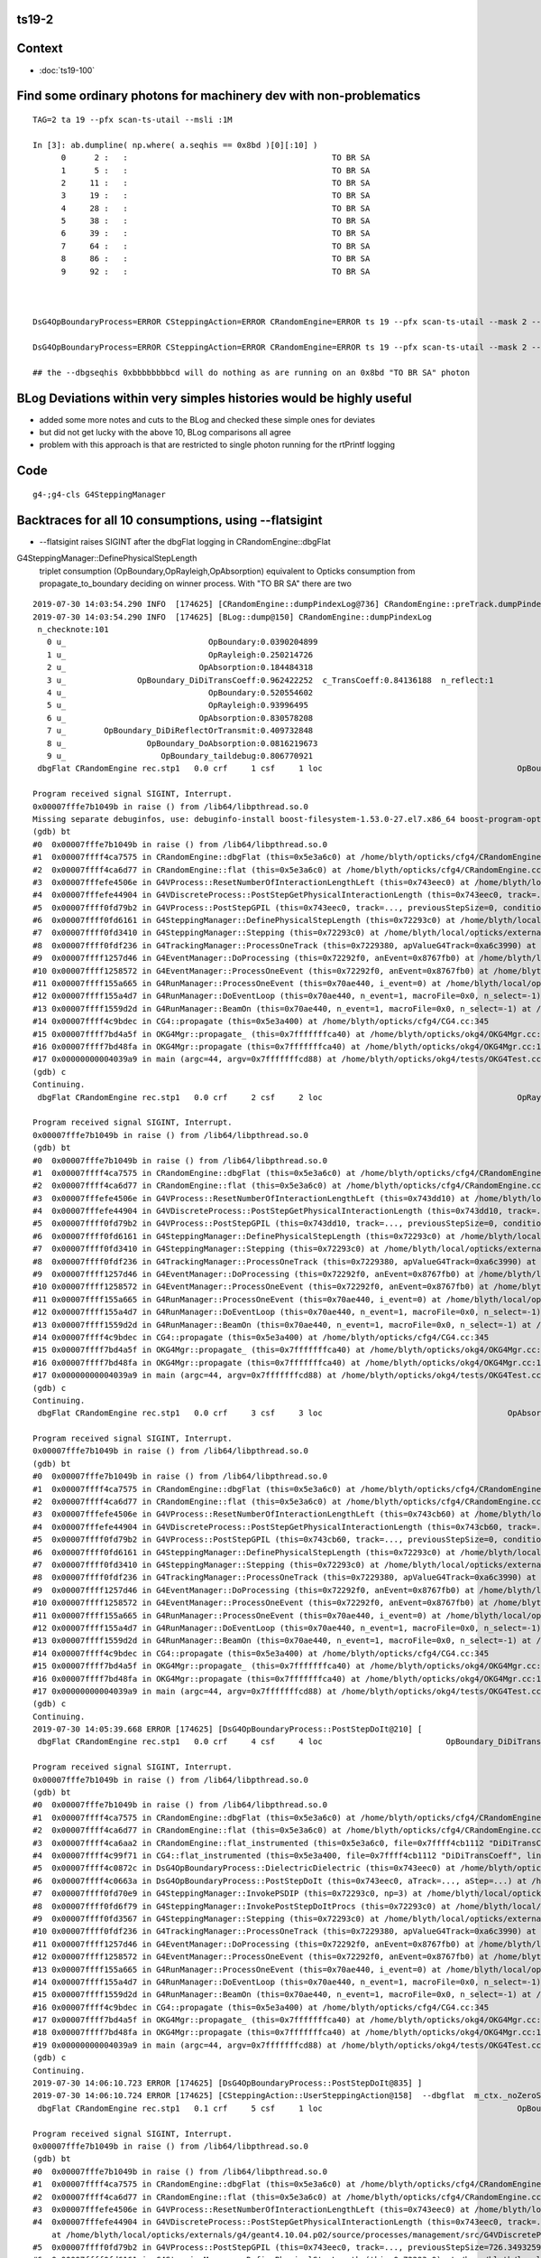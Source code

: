 ts19-2
---------


Context
----------

* :doc:`ts19-100`


Find some ordinary photons for machinery dev with non-problematics
--------------------------------------------------------------------

::

    TAG=2 ta 19 --pfx scan-ts-utail --msli :1M 

    In [3]: ab.dumpline( np.where( a.seqhis == 0x8bd )[0][:10] )
          0      2 :   :                                           TO BR SA                                           TO BR SA 
          1      5 :   :                                           TO BR SA                                           TO BR SA 
          2     11 :   :                                           TO BR SA                                           TO BR SA 
          3     19 :   :                                           TO BR SA                                           TO BR SA 
          4     28 :   :                                           TO BR SA                                           TO BR SA 
          5     38 :   :                                           TO BR SA                                           TO BR SA 
          6     39 :   :                                           TO BR SA                                           TO BR SA 
          7     64 :   :                                           TO BR SA                                           TO BR SA 
          8     86 :   :                                           TO BR SA                                           TO BR SA 
          9     92 :   :                                           TO BR SA                                           TO BR SA 



    DsG4OpBoundaryProcess=ERROR CSteppingAction=ERROR CRandomEngine=ERROR ts 19 --pfx scan-ts-utail --mask 2 --pindex 0 --dbgseqhis 0xbbbbbbbbcd --pindexlog --recpoi --utaildebug --xanalytic --dbgflat

    DsG4OpBoundaryProcess=ERROR CSteppingAction=ERROR CRandomEngine=ERROR ts 19 --pfx scan-ts-utail --mask 2 --pindex 0 --dbgseqhis 0xbbbbbbbbcd --pindexlog --recpoi --utaildebug --xanalytic --dbgflat --flatsigint -D

    ## the --dbgseqhis 0xbbbbbbbbcd will do nothing as are running on an 0x8bd "TO BR SA" photon



BLog Deviations within very simples histories would be highly useful 
------------------------------------------------------------------------

* added some more notes and cuts to the BLog and checked these simple ones for deviates
* but did not get lucky with the above 10, BLog comparisons all agree 
* problem with this approach is that are restricted to single photon running for the rtPrintf logging 


Code
------

::

   g4-;g4-cls G4SteppingManager



Backtraces for all 10 consumptions, using --flatsigint 
----------------------------------------------------------------------------------------------------------------------

* --flatsigint raises SIGINT after the dbgFlat logging in CRandomEngine::dbgFlat



G4SteppingManager::DefinePhysicalStepLength
      triplet consumption (OpBoundary,OpRayleigh,OpAbsorption) equivalent to Opticks consumption from propagate_to_boundary 
      deciding on winner process.  With "TO BR SA" there are two  




::

    2019-07-30 14:03:54.290 INFO  [174625] [CRandomEngine::dumpPindexLog@736] CRandomEngine::preTrack.dumpPindexLog
    2019-07-30 14:03:54.290 INFO  [174625] [BLog::dump@150] CRandomEngine::dumpPindexLog
     n_checknote:101 
       0 u_                              OpBoundary:0.0390204899 
       1 u_                              OpRayleigh:0.250214726 
       2 u_                            OpAbsorption:0.184484318 
       3 u_               OpBoundary_DiDiTransCoeff:0.962422252  c_TransCoeff:0.84136188  n_reflect:1 
       4 u_                              OpBoundary:0.520554602 
       5 u_                              OpRayleigh:0.93996495 
       6 u_                            OpAbsorption:0.830578208 
       7 u_        OpBoundary_DiDiReflectOrTransmit:0.409732848 
       8 u_                 OpBoundary_DoAbsorption:0.0816219673 
       9 u_                    OpBoundary_taildebug:0.806770921 
     dbgFlat CRandomEngine rec.stp1   0.0 crf     1 csf     1 loc                                         OpBoundary cur:    0 idx:    0  0.0390205            Undefined CPro      OpBoundary LenLeft         -1 LenTrav          0 AtRest/AlongStep/PostStep NNY alignlevel 0
    
    Program received signal SIGINT, Interrupt.
    0x00007fffe7b1049b in raise () from /lib64/libpthread.so.0
    Missing separate debuginfos, use: debuginfo-install boost-filesystem-1.53.0-27.el7.x86_64 boost-program-options-1.53.0-27.el7.x86_64 boost-regex-1.53.0-27.el7.x86_64 boost-system-1.53.0-27.el7.x86_64 expat-2.1.0-10.el7_3.x86_64 glfw-3.2.1-2.el7.x86_64 glibc-2.17-260.el7_6.3.x86_64 keyutils-libs-1.5.8-3.el7.x86_64 krb5-libs-1.15.1-37.el7_6.x86_64 libX11-1.6.5-2.el7.x86_64 libX11-devel-1.6.5-2.el7.x86_64 libXau-1.0.8-2.1.el7.x86_64 libXcursor-1.1.15-1.el7.x86_64 libXext-1.3.3-3.el7.x86_64 libXfixes-5.0.3-1.el7.x86_64 libXinerama-1.1.3-2.1.el7.x86_64 libXrandr-1.5.1-2.el7.x86_64 libXrender-0.9.10-1.el7.x86_64 libXxf86vm-1.1.4-1.el7.x86_64 libcom_err-1.42.9-13.el7.x86_64 libdrm-2.4.91-3.el7.x86_64 libgcc-4.8.5-36.el7_6.1.x86_64 libglvnd-1.0.1-0.8.git5baa1e5.el7.x86_64 libglvnd-glx-1.0.1-0.8.git5baa1e5.el7.x86_64 libicu-50.1.2-17.el7.x86_64 libselinux-2.5-14.1.el7.x86_64 libstdc++-4.8.5-36.el7_6.1.x86_64 libxcb-1.13-1.el7.x86_64 openssl-libs-1.0.2k-16.el7_6.1.x86_64 pcre-8.32-17.el7.x86_64 xerces-c-3.1.1-9.el7.x86_64 zlib-1.2.7-18.el7.x86_64
    (gdb) bt
    #0  0x00007fffe7b1049b in raise () from /lib64/libpthread.so.0
    #1  0x00007ffff4ca7575 in CRandomEngine::dbgFlat (this=0x5e3a6c0) at /home/blyth/opticks/cfg4/CRandomEngine.cc:569
    #2  0x00007ffff4ca6d77 in CRandomEngine::flat (this=0x5e3a6c0) at /home/blyth/opticks/cfg4/CRandomEngine.cc:435
    #3  0x00007fffefe4506e in G4VProcess::ResetNumberOfInteractionLengthLeft (this=0x743eec0) at /home/blyth/local/opticks/externals/g4/geant4.10.04.p02/source/processes/management/src/G4VProcess.cc:98
    #4  0x00007fffefe44904 in G4VDiscreteProcess::PostStepGetPhysicalInteractionLength (this=0x743eec0, track=..., previousStepSize=0, condition=0x7229548) at /home/blyth/local/opticks/externals/g4/geant4.10.04.p02/source/processes/management/src/G4VDiscreteProcess.cc:79
    #5  0x00007ffff0fd79b2 in G4VProcess::PostStepGPIL (this=0x743eec0, track=..., previousStepSize=0, condition=0x7229548) at /home/blyth/local/opticks/externals/g4/geant4.10.04.p02/source/processes/management/include/G4VProcess.hh:506
    #6  0x00007ffff0fd6161 in G4SteppingManager::DefinePhysicalStepLength (this=0x72293c0) at /home/blyth/local/opticks/externals/g4/geant4.10.04.p02/source/tracking/src/G4SteppingManager2.cc:175
    #7  0x00007ffff0fd3410 in G4SteppingManager::Stepping (this=0x72293c0) at /home/blyth/local/opticks/externals/g4/geant4.10.04.p02/source/tracking/src/G4SteppingManager.cc:180
    #8  0x00007ffff0fdf236 in G4TrackingManager::ProcessOneTrack (this=0x7229380, apValueG4Track=0xa6c3990) at /home/blyth/local/opticks/externals/g4/geant4.10.04.p02/source/tracking/src/G4TrackingManager.cc:126
    #9  0x00007ffff1257d46 in G4EventManager::DoProcessing (this=0x72292f0, anEvent=0x8767fb0) at /home/blyth/local/opticks/externals/g4/geant4.10.04.p02/source/event/src/G4EventManager.cc:185
    #10 0x00007ffff1258572 in G4EventManager::ProcessOneEvent (this=0x72292f0, anEvent=0x8767fb0) at /home/blyth/local/opticks/externals/g4/geant4.10.04.p02/source/event/src/G4EventManager.cc:338
    #11 0x00007ffff155a665 in G4RunManager::ProcessOneEvent (this=0x70ae440, i_event=0) at /home/blyth/local/opticks/externals/g4/geant4.10.04.p02/source/run/src/G4RunManager.cc:399
    #12 0x00007ffff155a4d7 in G4RunManager::DoEventLoop (this=0x70ae440, n_event=1, macroFile=0x0, n_select=-1) at /home/blyth/local/opticks/externals/g4/geant4.10.04.p02/source/run/src/G4RunManager.cc:367
    #13 0x00007ffff1559d2d in G4RunManager::BeamOn (this=0x70ae440, n_event=1, macroFile=0x0, n_select=-1) at /home/blyth/local/opticks/externals/g4/geant4.10.04.p02/source/run/src/G4RunManager.cc:273
    #14 0x00007ffff4c9bdec in CG4::propagate (this=0x5e3a400) at /home/blyth/opticks/cfg4/CG4.cc:345
    #15 0x00007ffff7bd4a5f in OKG4Mgr::propagate_ (this=0x7fffffffca40) at /home/blyth/opticks/okg4/OKG4Mgr.cc:201
    #16 0x00007ffff7bd48fa in OKG4Mgr::propagate (this=0x7fffffffca40) at /home/blyth/opticks/okg4/OKG4Mgr.cc:139
    #17 0x00000000004039a9 in main (argc=44, argv=0x7fffffffcd88) at /home/blyth/opticks/okg4/tests/OKG4Test.cc:9
    (gdb) c
    Continuing.
     dbgFlat CRandomEngine rec.stp1   0.0 crf     2 csf     2 loc                                         OpRayleigh cur:    1 idx:    1   0.250215            Undefined CPro      OpRayleigh LenLeft         -1 LenTrav          0 AtRest/AlongStep/PostStep NNY alignlevel 0
    
    Program received signal SIGINT, Interrupt.
    0x00007fffe7b1049b in raise () from /lib64/libpthread.so.0
    (gdb) bt
    #0  0x00007fffe7b1049b in raise () from /lib64/libpthread.so.0
    #1  0x00007ffff4ca7575 in CRandomEngine::dbgFlat (this=0x5e3a6c0) at /home/blyth/opticks/cfg4/CRandomEngine.cc:569
    #2  0x00007ffff4ca6d77 in CRandomEngine::flat (this=0x5e3a6c0) at /home/blyth/opticks/cfg4/CRandomEngine.cc:435
    #3  0x00007fffefe4506e in G4VProcess::ResetNumberOfInteractionLengthLeft (this=0x743dd10) at /home/blyth/local/opticks/externals/g4/geant4.10.04.p02/source/processes/management/src/G4VProcess.cc:98
    #4  0x00007fffefe44904 in G4VDiscreteProcess::PostStepGetPhysicalInteractionLength (this=0x743dd10, track=..., previousStepSize=0, condition=0x7229548) at /home/blyth/local/opticks/externals/g4/geant4.10.04.p02/source/processes/management/src/G4VDiscreteProcess.cc:79
    #5  0x00007ffff0fd79b2 in G4VProcess::PostStepGPIL (this=0x743dd10, track=..., previousStepSize=0, condition=0x7229548) at /home/blyth/local/opticks/externals/g4/geant4.10.04.p02/source/processes/management/include/G4VProcess.hh:506
    #6  0x00007ffff0fd6161 in G4SteppingManager::DefinePhysicalStepLength (this=0x72293c0) at /home/blyth/local/opticks/externals/g4/geant4.10.04.p02/source/tracking/src/G4SteppingManager2.cc:175
    #7  0x00007ffff0fd3410 in G4SteppingManager::Stepping (this=0x72293c0) at /home/blyth/local/opticks/externals/g4/geant4.10.04.p02/source/tracking/src/G4SteppingManager.cc:180
    #8  0x00007ffff0fdf236 in G4TrackingManager::ProcessOneTrack (this=0x7229380, apValueG4Track=0xa6c3990) at /home/blyth/local/opticks/externals/g4/geant4.10.04.p02/source/tracking/src/G4TrackingManager.cc:126
    #9  0x00007ffff1257d46 in G4EventManager::DoProcessing (this=0x72292f0, anEvent=0x8767fb0) at /home/blyth/local/opticks/externals/g4/geant4.10.04.p02/source/event/src/G4EventManager.cc:185
    #10 0x00007ffff1258572 in G4EventManager::ProcessOneEvent (this=0x72292f0, anEvent=0x8767fb0) at /home/blyth/local/opticks/externals/g4/geant4.10.04.p02/source/event/src/G4EventManager.cc:338
    #11 0x00007ffff155a665 in G4RunManager::ProcessOneEvent (this=0x70ae440, i_event=0) at /home/blyth/local/opticks/externals/g4/geant4.10.04.p02/source/run/src/G4RunManager.cc:399
    #12 0x00007ffff155a4d7 in G4RunManager::DoEventLoop (this=0x70ae440, n_event=1, macroFile=0x0, n_select=-1) at /home/blyth/local/opticks/externals/g4/geant4.10.04.p02/source/run/src/G4RunManager.cc:367
    #13 0x00007ffff1559d2d in G4RunManager::BeamOn (this=0x70ae440, n_event=1, macroFile=0x0, n_select=-1) at /home/blyth/local/opticks/externals/g4/geant4.10.04.p02/source/run/src/G4RunManager.cc:273
    #14 0x00007ffff4c9bdec in CG4::propagate (this=0x5e3a400) at /home/blyth/opticks/cfg4/CG4.cc:345
    #15 0x00007ffff7bd4a5f in OKG4Mgr::propagate_ (this=0x7fffffffca40) at /home/blyth/opticks/okg4/OKG4Mgr.cc:201
    #16 0x00007ffff7bd48fa in OKG4Mgr::propagate (this=0x7fffffffca40) at /home/blyth/opticks/okg4/OKG4Mgr.cc:139
    #17 0x00000000004039a9 in main (argc=44, argv=0x7fffffffcd88) at /home/blyth/opticks/okg4/tests/OKG4Test.cc:9
    (gdb) c
    Continuing.
     dbgFlat CRandomEngine rec.stp1   0.0 crf     3 csf     3 loc                                       OpAbsorption cur:    2 idx:    2   0.184484     PostStepDoItProc CPro    OpAbsorption LenLeft         -1 LenTrav          0 AtRest/AlongStep/PostStep NNY alignlevel 0
    
    Program received signal SIGINT, Interrupt.
    0x00007fffe7b1049b in raise () from /lib64/libpthread.so.0
    (gdb) bt
    #0  0x00007fffe7b1049b in raise () from /lib64/libpthread.so.0
    #1  0x00007ffff4ca7575 in CRandomEngine::dbgFlat (this=0x5e3a6c0) at /home/blyth/opticks/cfg4/CRandomEngine.cc:569
    #2  0x00007ffff4ca6d77 in CRandomEngine::flat (this=0x5e3a6c0) at /home/blyth/opticks/cfg4/CRandomEngine.cc:435
    #3  0x00007fffefe4506e in G4VProcess::ResetNumberOfInteractionLengthLeft (this=0x743cb60) at /home/blyth/local/opticks/externals/g4/geant4.10.04.p02/source/processes/management/src/G4VProcess.cc:98
    #4  0x00007fffefe44904 in G4VDiscreteProcess::PostStepGetPhysicalInteractionLength (this=0x743cb60, track=..., previousStepSize=0, condition=0x7229548) at /home/blyth/local/opticks/externals/g4/geant4.10.04.p02/source/processes/management/src/G4VDiscreteProcess.cc:79
    #5  0x00007ffff0fd79b2 in G4VProcess::PostStepGPIL (this=0x743cb60, track=..., previousStepSize=0, condition=0x7229548) at /home/blyth/local/opticks/externals/g4/geant4.10.04.p02/source/processes/management/include/G4VProcess.hh:506
    #6  0x00007ffff0fd6161 in G4SteppingManager::DefinePhysicalStepLength (this=0x72293c0) at /home/blyth/local/opticks/externals/g4/geant4.10.04.p02/source/tracking/src/G4SteppingManager2.cc:175
    #7  0x00007ffff0fd3410 in G4SteppingManager::Stepping (this=0x72293c0) at /home/blyth/local/opticks/externals/g4/geant4.10.04.p02/source/tracking/src/G4SteppingManager.cc:180
    #8  0x00007ffff0fdf236 in G4TrackingManager::ProcessOneTrack (this=0x7229380, apValueG4Track=0xa6c3990) at /home/blyth/local/opticks/externals/g4/geant4.10.04.p02/source/tracking/src/G4TrackingManager.cc:126
    #9  0x00007ffff1257d46 in G4EventManager::DoProcessing (this=0x72292f0, anEvent=0x8767fb0) at /home/blyth/local/opticks/externals/g4/geant4.10.04.p02/source/event/src/G4EventManager.cc:185
    #10 0x00007ffff1258572 in G4EventManager::ProcessOneEvent (this=0x72292f0, anEvent=0x8767fb0) at /home/blyth/local/opticks/externals/g4/geant4.10.04.p02/source/event/src/G4EventManager.cc:338
    #11 0x00007ffff155a665 in G4RunManager::ProcessOneEvent (this=0x70ae440, i_event=0) at /home/blyth/local/opticks/externals/g4/geant4.10.04.p02/source/run/src/G4RunManager.cc:399
    #12 0x00007ffff155a4d7 in G4RunManager::DoEventLoop (this=0x70ae440, n_event=1, macroFile=0x0, n_select=-1) at /home/blyth/local/opticks/externals/g4/geant4.10.04.p02/source/run/src/G4RunManager.cc:367
    #13 0x00007ffff1559d2d in G4RunManager::BeamOn (this=0x70ae440, n_event=1, macroFile=0x0, n_select=-1) at /home/blyth/local/opticks/externals/g4/geant4.10.04.p02/source/run/src/G4RunManager.cc:273
    #14 0x00007ffff4c9bdec in CG4::propagate (this=0x5e3a400) at /home/blyth/opticks/cfg4/CG4.cc:345
    #15 0x00007ffff7bd4a5f in OKG4Mgr::propagate_ (this=0x7fffffffca40) at /home/blyth/opticks/okg4/OKG4Mgr.cc:201
    #16 0x00007ffff7bd48fa in OKG4Mgr::propagate (this=0x7fffffffca40) at /home/blyth/opticks/okg4/OKG4Mgr.cc:139
    #17 0x00000000004039a9 in main (argc=44, argv=0x7fffffffcd88) at /home/blyth/opticks/okg4/tests/OKG4Test.cc:9
    (gdb) c
    Continuing.
    2019-07-30 14:05:39.668 ERROR [174625] [DsG4OpBoundaryProcess::PostStepDoIt@210] [
     dbgFlat CRandomEngine rec.stp1   0.0 crf     4 csf     4 loc                          OpBoundary_DiDiTransCoeff cur:    3 idx:    3   0.962422         GeomBoundary CPro      OpBoundary LenLeft    3.24367 LenTrav          0 AtRest/AlongStep/PostStep NNY alignlevel 0
    
    Program received signal SIGINT, Interrupt.
    0x00007fffe7b1049b in raise () from /lib64/libpthread.so.0
    (gdb) bt
    #0  0x00007fffe7b1049b in raise () from /lib64/libpthread.so.0
    #1  0x00007ffff4ca7575 in CRandomEngine::dbgFlat (this=0x5e3a6c0) at /home/blyth/opticks/cfg4/CRandomEngine.cc:569
    #2  0x00007ffff4ca6d77 in CRandomEngine::flat (this=0x5e3a6c0) at /home/blyth/opticks/cfg4/CRandomEngine.cc:435
    #3  0x00007ffff4ca6aa2 in CRandomEngine::flat_instrumented (this=0x5e3a6c0, file=0x7ffff4cb1112 "DiDiTransCoeff", line=-1) at /home/blyth/opticks/cfg4/CRandomEngine.cc:372
    #4  0x00007ffff4c99f71 in CG4::flat_instrumented (this=0x5e3a400, file=0x7ffff4cb1112 "DiDiTransCoeff", line=-1) at /home/blyth/opticks/cfg4/CG4.cc:101
    #5  0x00007ffff4c0872c in DsG4OpBoundaryProcess::DielectricDielectric (this=0x743eec0) at /home/blyth/opticks/cfg4/DsG4OpBoundaryProcess.cc:1127
    #6  0x00007ffff4c0663a in DsG4OpBoundaryProcess::PostStepDoIt (this=0x743eec0, aTrack=..., aStep=...) at /home/blyth/opticks/cfg4/DsG4OpBoundaryProcess.cc:764
    #7  0x00007ffff0fd70e9 in G4SteppingManager::InvokePSDIP (this=0x72293c0, np=3) at /home/blyth/local/opticks/externals/g4/geant4.10.04.p02/source/tracking/src/G4SteppingManager2.cc:538
    #8  0x00007ffff0fd6f79 in G4SteppingManager::InvokePostStepDoItProcs (this=0x72293c0) at /home/blyth/local/opticks/externals/g4/geant4.10.04.p02/source/tracking/src/G4SteppingManager2.cc:510
    #9  0x00007ffff0fd3567 in G4SteppingManager::Stepping (this=0x72293c0) at /home/blyth/local/opticks/externals/g4/geant4.10.04.p02/source/tracking/src/G4SteppingManager.cc:209
    #10 0x00007ffff0fdf236 in G4TrackingManager::ProcessOneTrack (this=0x7229380, apValueG4Track=0xa6c3990) at /home/blyth/local/opticks/externals/g4/geant4.10.04.p02/source/tracking/src/G4TrackingManager.cc:126
    #11 0x00007ffff1257d46 in G4EventManager::DoProcessing (this=0x72292f0, anEvent=0x8767fb0) at /home/blyth/local/opticks/externals/g4/geant4.10.04.p02/source/event/src/G4EventManager.cc:185
    #12 0x00007ffff1258572 in G4EventManager::ProcessOneEvent (this=0x72292f0, anEvent=0x8767fb0) at /home/blyth/local/opticks/externals/g4/geant4.10.04.p02/source/event/src/G4EventManager.cc:338
    #13 0x00007ffff155a665 in G4RunManager::ProcessOneEvent (this=0x70ae440, i_event=0) at /home/blyth/local/opticks/externals/g4/geant4.10.04.p02/source/run/src/G4RunManager.cc:399
    #14 0x00007ffff155a4d7 in G4RunManager::DoEventLoop (this=0x70ae440, n_event=1, macroFile=0x0, n_select=-1) at /home/blyth/local/opticks/externals/g4/geant4.10.04.p02/source/run/src/G4RunManager.cc:367
    #15 0x00007ffff1559d2d in G4RunManager::BeamOn (this=0x70ae440, n_event=1, macroFile=0x0, n_select=-1) at /home/blyth/local/opticks/externals/g4/geant4.10.04.p02/source/run/src/G4RunManager.cc:273
    #16 0x00007ffff4c9bdec in CG4::propagate (this=0x5e3a400) at /home/blyth/opticks/cfg4/CG4.cc:345
    #17 0x00007ffff7bd4a5f in OKG4Mgr::propagate_ (this=0x7fffffffca40) at /home/blyth/opticks/okg4/OKG4Mgr.cc:201
    #18 0x00007ffff7bd48fa in OKG4Mgr::propagate (this=0x7fffffffca40) at /home/blyth/opticks/okg4/OKG4Mgr.cc:139
    #19 0x00000000004039a9 in main (argc=44, argv=0x7fffffffcd88) at /home/blyth/opticks/okg4/tests/OKG4Test.cc:9
    (gdb) c
    Continuing.
    2019-07-30 14:06:10.723 ERROR [174625] [DsG4OpBoundaryProcess::PostStepDoIt@835] ] 
    2019-07-30 14:06:10.724 ERROR [174625] [CSteppingAction::UserSteppingAction@158]  --dbgflat  m_ctx._noZeroSteps 0 proceed CProcessManager::ClearNumberOfInteractionLengthLeft 
     dbgFlat CRandomEngine rec.stp1   0.1 crf     5 csf     1 loc                                         OpBoundary cur:    4 idx:    4   0.520555         GeomBoundary CPro      OpBoundary LenLeft         -1 LenTrav          0 AtRest/AlongStep/PostStep NNY alignlevel 0
    
    Program received signal SIGINT, Interrupt.
    0x00007fffe7b1049b in raise () from /lib64/libpthread.so.0
    (gdb) bt
    #0  0x00007fffe7b1049b in raise () from /lib64/libpthread.so.0
    #1  0x00007ffff4ca7575 in CRandomEngine::dbgFlat (this=0x5e3a6c0) at /home/blyth/opticks/cfg4/CRandomEngine.cc:569
    #2  0x00007ffff4ca6d77 in CRandomEngine::flat (this=0x5e3a6c0) at /home/blyth/opticks/cfg4/CRandomEngine.cc:435
    #3  0x00007fffefe4506e in G4VProcess::ResetNumberOfInteractionLengthLeft (this=0x743eec0) at /home/blyth/local/opticks/externals/g4/geant4.10.04.p02/source/processes/management/src/G4VProcess.cc:98
    #4  0x00007fffefe44904 in G4VDiscreteProcess::PostStepGetPhysicalInteractionLength (this=0x743eec0, track=..., previousStepSize=726.34932591139614, condition=0x7229548)
        at /home/blyth/local/opticks/externals/g4/geant4.10.04.p02/source/processes/management/src/G4VDiscreteProcess.cc:79
    #5  0x00007ffff0fd79b2 in G4VProcess::PostStepGPIL (this=0x743eec0, track=..., previousStepSize=726.34932591139614, condition=0x7229548) at /home/blyth/local/opticks/externals/g4/geant4.10.04.p02/source/processes/management/include/G4VProcess.hh:506
    #6  0x00007ffff0fd6161 in G4SteppingManager::DefinePhysicalStepLength (this=0x72293c0) at /home/blyth/local/opticks/externals/g4/geant4.10.04.p02/source/tracking/src/G4SteppingManager2.cc:175
    #7  0x00007ffff0fd3410 in G4SteppingManager::Stepping (this=0x72293c0) at /home/blyth/local/opticks/externals/g4/geant4.10.04.p02/source/tracking/src/G4SteppingManager.cc:180
    #8  0x00007ffff0fdf236 in G4TrackingManager::ProcessOneTrack (this=0x7229380, apValueG4Track=0xa6c3990) at /home/blyth/local/opticks/externals/g4/geant4.10.04.p02/source/tracking/src/G4TrackingManager.cc:126
    #9  0x00007ffff1257d46 in G4EventManager::DoProcessing (this=0x72292f0, anEvent=0x8767fb0) at /home/blyth/local/opticks/externals/g4/geant4.10.04.p02/source/event/src/G4EventManager.cc:185
    #10 0x00007ffff1258572 in G4EventManager::ProcessOneEvent (this=0x72292f0, anEvent=0x8767fb0) at /home/blyth/local/opticks/externals/g4/geant4.10.04.p02/source/event/src/G4EventManager.cc:338
    #11 0x00007ffff155a665 in G4RunManager::ProcessOneEvent (this=0x70ae440, i_event=0) at /home/blyth/local/opticks/externals/g4/geant4.10.04.p02/source/run/src/G4RunManager.cc:399
    #12 0x00007ffff155a4d7 in G4RunManager::DoEventLoop (this=0x70ae440, n_event=1, macroFile=0x0, n_select=-1) at /home/blyth/local/opticks/externals/g4/geant4.10.04.p02/source/run/src/G4RunManager.cc:367
    #13 0x00007ffff1559d2d in G4RunManager::BeamOn (this=0x70ae440, n_event=1, macroFile=0x0, n_select=-1) at /home/blyth/local/opticks/externals/g4/geant4.10.04.p02/source/run/src/G4RunManager.cc:273
    #14 0x00007ffff4c9bdec in CG4::propagate (this=0x5e3a400) at /home/blyth/opticks/cfg4/CG4.cc:345
    #15 0x00007ffff7bd4a5f in OKG4Mgr::propagate_ (this=0x7fffffffca40) at /home/blyth/opticks/okg4/OKG4Mgr.cc:201
    #16 0x00007ffff7bd48fa in OKG4Mgr::propagate (this=0x7fffffffca40) at /home/blyth/opticks/okg4/OKG4Mgr.cc:139
    #17 0x00000000004039a9 in main (argc=44, argv=0x7fffffffcd88) at /home/blyth/opticks/okg4/tests/OKG4Test.cc:9
    (gdb) c
    Continuing.
     dbgFlat CRandomEngine rec.stp1   0.1 crf     6 csf     2 loc                                         OpRayleigh cur:    5 idx:    5   0.939965         GeomBoundary CPro      OpRayleigh LenLeft         -1 LenTrav          0 AtRest/AlongStep/PostStep NNY alignlevel 0
    
    Program received signal SIGINT, Interrupt.
    0x00007fffe7b1049b in raise () from /lib64/libpthread.so.0
    (gdb) bt
    #0  0x00007fffe7b1049b in raise () from /lib64/libpthread.so.0
    #1  0x00007ffff4ca7575 in CRandomEngine::dbgFlat (this=0x5e3a6c0) at /home/blyth/opticks/cfg4/CRandomEngine.cc:569
    #2  0x00007ffff4ca6d77 in CRandomEngine::flat (this=0x5e3a6c0) at /home/blyth/opticks/cfg4/CRandomEngine.cc:435
    #3  0x00007fffefe4506e in G4VProcess::ResetNumberOfInteractionLengthLeft (this=0x743dd10) at /home/blyth/local/opticks/externals/g4/geant4.10.04.p02/source/processes/management/src/G4VProcess.cc:98
    #4  0x00007fffefe44904 in G4VDiscreteProcess::PostStepGetPhysicalInteractionLength (this=0x743dd10, track=..., previousStepSize=726.34932591139614, condition=0x7229548)
        at /home/blyth/local/opticks/externals/g4/geant4.10.04.p02/source/processes/management/src/G4VDiscreteProcess.cc:79
    #5  0x00007ffff0fd79b2 in G4VProcess::PostStepGPIL (this=0x743dd10, track=..., previousStepSize=726.34932591139614, condition=0x7229548) at /home/blyth/local/opticks/externals/g4/geant4.10.04.p02/source/processes/management/include/G4VProcess.hh:506
    #6  0x00007ffff0fd6161 in G4SteppingManager::DefinePhysicalStepLength (this=0x72293c0) at /home/blyth/local/opticks/externals/g4/geant4.10.04.p02/source/tracking/src/G4SteppingManager2.cc:175
    #7  0x00007ffff0fd3410 in G4SteppingManager::Stepping (this=0x72293c0) at /home/blyth/local/opticks/externals/g4/geant4.10.04.p02/source/tracking/src/G4SteppingManager.cc:180
    #8  0x00007ffff0fdf236 in G4TrackingManager::ProcessOneTrack (this=0x7229380, apValueG4Track=0xa6c3990) at /home/blyth/local/opticks/externals/g4/geant4.10.04.p02/source/tracking/src/G4TrackingManager.cc:126
    #9  0x00007ffff1257d46 in G4EventManager::DoProcessing (this=0x72292f0, anEvent=0x8767fb0) at /home/blyth/local/opticks/externals/g4/geant4.10.04.p02/source/event/src/G4EventManager.cc:185
    #10 0x00007ffff1258572 in G4EventManager::ProcessOneEvent (this=0x72292f0, anEvent=0x8767fb0) at /home/blyth/local/opticks/externals/g4/geant4.10.04.p02/source/event/src/G4EventManager.cc:338
    #11 0x00007ffff155a665 in G4RunManager::ProcessOneEvent (this=0x70ae440, i_event=0) at /home/blyth/local/opticks/externals/g4/geant4.10.04.p02/source/run/src/G4RunManager.cc:399
    #12 0x00007ffff155a4d7 in G4RunManager::DoEventLoop (this=0x70ae440, n_event=1, macroFile=0x0, n_select=-1) at /home/blyth/local/opticks/externals/g4/geant4.10.04.p02/source/run/src/G4RunManager.cc:367
    #13 0x00007ffff1559d2d in G4RunManager::BeamOn (this=0x70ae440, n_event=1, macroFile=0x0, n_select=-1) at /home/blyth/local/opticks/externals/g4/geant4.10.04.p02/source/run/src/G4RunManager.cc:273
    #14 0x00007ffff4c9bdec in CG4::propagate (this=0x5e3a400) at /home/blyth/opticks/cfg4/CG4.cc:345
    #15 0x00007ffff7bd4a5f in OKG4Mgr::propagate_ (this=0x7fffffffca40) at /home/blyth/opticks/okg4/OKG4Mgr.cc:201
    #16 0x00007ffff7bd48fa in OKG4Mgr::propagate (this=0x7fffffffca40) at /home/blyth/opticks/okg4/OKG4Mgr.cc:139
    #17 0x00000000004039a9 in main (argc=44, argv=0x7fffffffcd88) at /home/blyth/opticks/okg4/tests/OKG4Test.cc:9
    (gdb) c
    Continuing.
     dbgFlat CRandomEngine rec.stp1   0.1 crf     7 csf     3 loc                                       OpAbsorption cur:    6 idx:    6   0.830578     PostStepDoItProc CPro    OpAbsorption LenLeft         -1 LenTrav          0 AtRest/AlongStep/PostStep NNY alignlevel 0
    
    Program received signal SIGINT, Interrupt.
    0x00007fffe7b1049b in raise () from /lib64/libpthread.so.0
    (gdb) bt
    #0  0x00007fffe7b1049b in raise () from /lib64/libpthread.so.0
    #1  0x00007ffff4ca7575 in CRandomEngine::dbgFlat (this=0x5e3a6c0) at /home/blyth/opticks/cfg4/CRandomEngine.cc:569
    #2  0x00007ffff4ca6d77 in CRandomEngine::flat (this=0x5e3a6c0) at /home/blyth/opticks/cfg4/CRandomEngine.cc:435
    #3  0x00007fffefe4506e in G4VProcess::ResetNumberOfInteractionLengthLeft (this=0x743cb60) at /home/blyth/local/opticks/externals/g4/geant4.10.04.p02/source/processes/management/src/G4VProcess.cc:98
    #4  0x00007fffefe44904 in G4VDiscreteProcess::PostStepGetPhysicalInteractionLength (this=0x743cb60, track=..., previousStepSize=726.34932591139614, condition=0x7229548)
        at /home/blyth/local/opticks/externals/g4/geant4.10.04.p02/source/processes/management/src/G4VDiscreteProcess.cc:79
    #5  0x00007ffff0fd79b2 in G4VProcess::PostStepGPIL (this=0x743cb60, track=..., previousStepSize=726.34932591139614, condition=0x7229548) at /home/blyth/local/opticks/externals/g4/geant4.10.04.p02/source/processes/management/include/G4VProcess.hh:506
    #6  0x00007ffff0fd6161 in G4SteppingManager::DefinePhysicalStepLength (this=0x72293c0) at /home/blyth/local/opticks/externals/g4/geant4.10.04.p02/source/tracking/src/G4SteppingManager2.cc:175
    #7  0x00007ffff0fd3410 in G4SteppingManager::Stepping (this=0x72293c0) at /home/blyth/local/opticks/externals/g4/geant4.10.04.p02/source/tracking/src/G4SteppingManager.cc:180
    #8  0x00007ffff0fdf236 in G4TrackingManager::ProcessOneTrack (this=0x7229380, apValueG4Track=0xa6c3990) at /home/blyth/local/opticks/externals/g4/geant4.10.04.p02/source/tracking/src/G4TrackingManager.cc:126
    #9  0x00007ffff1257d46 in G4EventManager::DoProcessing (this=0x72292f0, anEvent=0x8767fb0) at /home/blyth/local/opticks/externals/g4/geant4.10.04.p02/source/event/src/G4EventManager.cc:185
    #10 0x00007ffff1258572 in G4EventManager::ProcessOneEvent (this=0x72292f0, anEvent=0x8767fb0) at /home/blyth/local/opticks/externals/g4/geant4.10.04.p02/source/event/src/G4EventManager.cc:338
    #11 0x00007ffff155a665 in G4RunManager::ProcessOneEvent (this=0x70ae440, i_event=0) at /home/blyth/local/opticks/externals/g4/geant4.10.04.p02/source/run/src/G4RunManager.cc:399
    #12 0x00007ffff155a4d7 in G4RunManager::DoEventLoop (this=0x70ae440, n_event=1, macroFile=0x0, n_select=-1) at /home/blyth/local/opticks/externals/g4/geant4.10.04.p02/source/run/src/G4RunManager.cc:367
    #13 0x00007ffff1559d2d in G4RunManager::BeamOn (this=0x70ae440, n_event=1, macroFile=0x0, n_select=-1) at /home/blyth/local/opticks/externals/g4/geant4.10.04.p02/source/run/src/G4RunManager.cc:273
    #14 0x00007ffff4c9bdec in CG4::propagate (this=0x5e3a400) at /home/blyth/opticks/cfg4/CG4.cc:345
    #15 0x00007ffff7bd4a5f in OKG4Mgr::propagate_ (this=0x7fffffffca40) at /home/blyth/opticks/okg4/OKG4Mgr.cc:201
    #16 0x00007ffff7bd48fa in OKG4Mgr::propagate (this=0x7fffffffca40) at /home/blyth/opticks/okg4/OKG4Mgr.cc:139
    #17 0x00000000004039a9 in main (argc=44, argv=0x7fffffffcd88) at /home/blyth/opticks/okg4/tests/OKG4Test.cc:9
    (gdb) c
    Continuing.
    2019-07-30 14:08:19.556 ERROR [174625] [DsG4OpBoundaryProcess::PostStepDoIt@210] [
    2019-07-30 14:08:19.556 ERROR [174625] [DsG4OpBoundaryProcess::PostStepDoIt@293] ] StepTooSmall StepLength 0 tol/2 5e-10
    2019-07-30 14:08:19.556 ERROR [174625] [CSteppingAction::UserSteppingAction@149]  --dbgskipclearzero   m_ctx._noZeroSteps 1 skipping CProcessManager::ClearNumberOfInteractionLengthLeft 
    2019-07-30 14:08:19.556 ERROR [174625] [CRandomEngine::flat@422]  --dbgkludgeflatzero   first flat call following boundary status StepTooSmall after FresnelReflection yields  _peek(-2) or zero value  v 0
     dbgFlat CRandomEngine rec.stp1   0.2 crf     8 csf     1 loc                                         OpBoundary cur:    6 idx:   -1          0         GeomBoundary CPro      OpBoundary LenLeft         -1 LenTrav          0 AtRest/AlongStep/PostStep NNY alignlevel 0
    
    Program received signal SIGINT, Interrupt.
    0x00007fffe7b1049b in raise () from /lib64/libpthread.so.0
    (gdb) bt
    #0  0x00007fffe7b1049b in raise () from /lib64/libpthread.so.0
    #1  0x00007ffff4ca7575 in CRandomEngine::dbgFlat (this=0x5e3a6c0) at /home/blyth/opticks/cfg4/CRandomEngine.cc:569
    #2  0x00007ffff4ca6d77 in CRandomEngine::flat (this=0x5e3a6c0) at /home/blyth/opticks/cfg4/CRandomEngine.cc:435
    #3  0x00007fffefe4506e in G4VProcess::ResetNumberOfInteractionLengthLeft (this=0x743eec0) at /home/blyth/local/opticks/externals/g4/geant4.10.04.p02/source/processes/management/src/G4VProcess.cc:98
    #4  0x00007fffefe44904 in G4VDiscreteProcess::PostStepGetPhysicalInteractionLength (this=0x743eec0, track=..., previousStepSize=0, condition=0x7229548) at /home/blyth/local/opticks/externals/g4/geant4.10.04.p02/source/processes/management/src/G4VDiscreteProcess.cc:79
    #5  0x00007ffff0fd79b2 in G4VProcess::PostStepGPIL (this=0x743eec0, track=..., previousStepSize=0, condition=0x7229548) at /home/blyth/local/opticks/externals/g4/geant4.10.04.p02/source/processes/management/include/G4VProcess.hh:506
    #6  0x00007ffff0fd6161 in G4SteppingManager::DefinePhysicalStepLength (this=0x72293c0) at /home/blyth/local/opticks/externals/g4/geant4.10.04.p02/source/tracking/src/G4SteppingManager2.cc:175
    #7  0x00007ffff0fd3410 in G4SteppingManager::Stepping (this=0x72293c0) at /home/blyth/local/opticks/externals/g4/geant4.10.04.p02/source/tracking/src/G4SteppingManager.cc:180
    #8  0x00007ffff0fdf236 in G4TrackingManager::ProcessOneTrack (this=0x7229380, apValueG4Track=0xa6c3990) at /home/blyth/local/opticks/externals/g4/geant4.10.04.p02/source/tracking/src/G4TrackingManager.cc:126
    #9  0x00007ffff1257d46 in G4EventManager::DoProcessing (this=0x72292f0, anEvent=0x8767fb0) at /home/blyth/local/opticks/externals/g4/geant4.10.04.p02/source/event/src/G4EventManager.cc:185
    #10 0x00007ffff1258572 in G4EventManager::ProcessOneEvent (this=0x72292f0, anEvent=0x8767fb0) at /home/blyth/local/opticks/externals/g4/geant4.10.04.p02/source/event/src/G4EventManager.cc:338
    #11 0x00007ffff155a665 in G4RunManager::ProcessOneEvent (this=0x70ae440, i_event=0) at /home/blyth/local/opticks/externals/g4/geant4.10.04.p02/source/run/src/G4RunManager.cc:399
    #12 0x00007ffff155a4d7 in G4RunManager::DoEventLoop (this=0x70ae440, n_event=1, macroFile=0x0, n_select=-1) at /home/blyth/local/opticks/externals/g4/geant4.10.04.p02/source/run/src/G4RunManager.cc:367
    #13 0x00007ffff1559d2d in G4RunManager::BeamOn (this=0x70ae440, n_event=1, macroFile=0x0, n_select=-1) at /home/blyth/local/opticks/externals/g4/geant4.10.04.p02/source/run/src/G4RunManager.cc:273
    #14 0x00007ffff4c9bdec in CG4::propagate (this=0x5e3a400) at /home/blyth/opticks/cfg4/CG4.cc:345
    #15 0x00007ffff7bd4a5f in OKG4Mgr::propagate_ (this=0x7fffffffca40) at /home/blyth/opticks/okg4/OKG4Mgr.cc:201
    #16 0x00007ffff7bd48fa in OKG4Mgr::propagate (this=0x7fffffffca40) at /home/blyth/opticks/okg4/OKG4Mgr.cc:139
    #17 0x00000000004039a9 in main (argc=44, argv=0x7fffffffcd88) at /home/blyth/opticks/okg4/tests/OKG4Test.cc:9
    (gdb) c
    Continuing.
    2019-07-30 14:09:09.988 ERROR [174625] [DsG4OpBoundaryProcess::PostStepDoIt@210] [
     dbgFlat CRandomEngine rec.stp1   0.2 crf     9 csf     2 loc                   OpBoundary_DiDiReflectOrTransmit cur:    7 idx:    7   0.409733         GeomBoundary CPro      OpBoundary LenLeft     709.09 LenTrav          0 AtRest/AlongStep/PostStep NNY alignlevel 0
    
    Program received signal SIGINT, Interrupt.
    0x00007fffe7b1049b in raise () from /lib64/libpthread.so.0
    (gdb) bt
    #0  0x00007fffe7b1049b in raise () from /lib64/libpthread.so.0
    #1  0x00007ffff4ca7575 in CRandomEngine::dbgFlat (this=0x5e3a6c0) at /home/blyth/opticks/cfg4/CRandomEngine.cc:569
    #2  0x00007ffff4ca6d77 in CRandomEngine::flat (this=0x5e3a6c0) at /home/blyth/opticks/cfg4/CRandomEngine.cc:435
    #3  0x00007ffff4ca6aa2 in CRandomEngine::flat_instrumented (this=0x5e3a6c0, file=0x7ffff4cb0ee2 "DiDiReflectOrTransmit", line=-1) at /home/blyth/opticks/cfg4/CRandomEngine.cc:372
    #4  0x00007ffff4c99f71 in CG4::flat_instrumented (this=0x5e3a400, file=0x7ffff4cb0ee2 "DiDiReflectOrTransmit", line=-1) at /home/blyth/opticks/cfg4/CG4.cc:101
    #5  0x00007ffff4c065a0 in DsG4OpBoundaryProcess::PostStepDoIt (this=0x743eec0, aTrack=..., aStep=...) at /home/blyth/opticks/cfg4/DsG4OpBoundaryProcess.cc:744
    #6  0x00007ffff0fd70e9 in G4SteppingManager::InvokePSDIP (this=0x72293c0, np=3) at /home/blyth/local/opticks/externals/g4/geant4.10.04.p02/source/tracking/src/G4SteppingManager2.cc:538
    #7  0x00007ffff0fd6f79 in G4SteppingManager::InvokePostStepDoItProcs (this=0x72293c0) at /home/blyth/local/opticks/externals/g4/geant4.10.04.p02/source/tracking/src/G4SteppingManager2.cc:510
    #8  0x00007ffff0fd3567 in G4SteppingManager::Stepping (this=0x72293c0) at /home/blyth/local/opticks/externals/g4/geant4.10.04.p02/source/tracking/src/G4SteppingManager.cc:209
    #9  0x00007ffff0fdf236 in G4TrackingManager::ProcessOneTrack (this=0x7229380, apValueG4Track=0xa6c3990) at /home/blyth/local/opticks/externals/g4/geant4.10.04.p02/source/tracking/src/G4TrackingManager.cc:126
    #10 0x00007ffff1257d46 in G4EventManager::DoProcessing (this=0x72292f0, anEvent=0x8767fb0) at /home/blyth/local/opticks/externals/g4/geant4.10.04.p02/source/event/src/G4EventManager.cc:185
    #11 0x00007ffff1258572 in G4EventManager::ProcessOneEvent (this=0x72292f0, anEvent=0x8767fb0) at /home/blyth/local/opticks/externals/g4/geant4.10.04.p02/source/event/src/G4EventManager.cc:338
    #12 0x00007ffff155a665 in G4RunManager::ProcessOneEvent (this=0x70ae440, i_event=0) at /home/blyth/local/opticks/externals/g4/geant4.10.04.p02/source/run/src/G4RunManager.cc:399
    #13 0x00007ffff155a4d7 in G4RunManager::DoEventLoop (this=0x70ae440, n_event=1, macroFile=0x0, n_select=-1) at /home/blyth/local/opticks/externals/g4/geant4.10.04.p02/source/run/src/G4RunManager.cc:367
    #14 0x00007ffff1559d2d in G4RunManager::BeamOn (this=0x70ae440, n_event=1, macroFile=0x0, n_select=-1) at /home/blyth/local/opticks/externals/g4/geant4.10.04.p02/source/run/src/G4RunManager.cc:273
    #15 0x00007ffff4c9bdec in CG4::propagate (this=0x5e3a400) at /home/blyth/opticks/cfg4/CG4.cc:345
    #16 0x00007ffff7bd4a5f in OKG4Mgr::propagate_ (this=0x7fffffffca40) at /home/blyth/opticks/okg4/OKG4Mgr.cc:201
    #17 0x00007ffff7bd48fa in OKG4Mgr::propagate (this=0x7fffffffca40) at /home/blyth/opticks/okg4/OKG4Mgr.cc:139
    #18 0x00000000004039a9 in main (argc=44, argv=0x7fffffffcd88) at /home/blyth/opticks/okg4/tests/OKG4Test.cc:9
    (gdb) c
    Continuing.
     dbgFlat CRandomEngine rec.stp1   0.2 crf    10 csf     3 loc                            OpBoundary_DoAbsorption cur:    8 idx:    8   0.081622         GeomBoundary CPro      OpBoundary LenLeft     709.09 LenTrav          0 AtRest/AlongStep/PostStep NNY alignlevel 0
    
    Program received signal SIGINT, Interrupt.
    0x00007fffe7b1049b in raise () from /lib64/libpthread.so.0
    (gdb) bt
    #0  0x00007fffe7b1049b in raise () from /lib64/libpthread.so.0
    #1  0x00007ffff4ca7575 in CRandomEngine::dbgFlat (this=0x5e3a6c0) at /home/blyth/opticks/cfg4/CRandomEngine.cc:569
    #2  0x00007ffff4ca6d77 in CRandomEngine::flat (this=0x5e3a6c0) at /home/blyth/opticks/cfg4/CRandomEngine.cc:435
    #3  0x00007ffff4ca6aa2 in CRandomEngine::flat_instrumented (this=0x5e3a6c0, file=0x7ffff4cb1148 "DoAbsorption", line=-1) at /home/blyth/opticks/cfg4/CRandomEngine.cc:372
    #4  0x00007ffff4c99f71 in CG4::flat_instrumented (this=0x5e3a400, file=0x7ffff4cb1148 "DoAbsorption", line=-1) at /home/blyth/opticks/cfg4/CG4.cc:101
    #5  0x00007ffff4c09ee0 in DsG4OpBoundaryProcess::DoAbsorption (this=0x743eec0) at /home/blyth/opticks/cfg4/DsG4OpBoundaryProcess.cc:1348
    #6  0x00007ffff4c065f3 in DsG4OpBoundaryProcess::PostStepDoIt (this=0x743eec0, aTrack=..., aStep=...) at /home/blyth/opticks/cfg4/DsG4OpBoundaryProcess.cc:754
    #7  0x00007ffff0fd70e9 in G4SteppingManager::InvokePSDIP (this=0x72293c0, np=3) at /home/blyth/local/opticks/externals/g4/geant4.10.04.p02/source/tracking/src/G4SteppingManager2.cc:538
    #8  0x00007ffff0fd6f79 in G4SteppingManager::InvokePostStepDoItProcs (this=0x72293c0) at /home/blyth/local/opticks/externals/g4/geant4.10.04.p02/source/tracking/src/G4SteppingManager2.cc:510
    #9  0x00007ffff0fd3567 in G4SteppingManager::Stepping (this=0x72293c0) at /home/blyth/local/opticks/externals/g4/geant4.10.04.p02/source/tracking/src/G4SteppingManager.cc:209
    #10 0x00007ffff0fdf236 in G4TrackingManager::ProcessOneTrack (this=0x7229380, apValueG4Track=0xa6c3990) at /home/blyth/local/opticks/externals/g4/geant4.10.04.p02/source/tracking/src/G4TrackingManager.cc:126
    #11 0x00007ffff1257d46 in G4EventManager::DoProcessing (this=0x72292f0, anEvent=0x8767fb0) at /home/blyth/local/opticks/externals/g4/geant4.10.04.p02/source/event/src/G4EventManager.cc:185
    #12 0x00007ffff1258572 in G4EventManager::ProcessOneEvent (this=0x72292f0, anEvent=0x8767fb0) at /home/blyth/local/opticks/externals/g4/geant4.10.04.p02/source/event/src/G4EventManager.cc:338
    #13 0x00007ffff155a665 in G4RunManager::ProcessOneEvent (this=0x70ae440, i_event=0) at /home/blyth/local/opticks/externals/g4/geant4.10.04.p02/source/run/src/G4RunManager.cc:399
    #14 0x00007ffff155a4d7 in G4RunManager::DoEventLoop (this=0x70ae440, n_event=1, macroFile=0x0, n_select=-1) at /home/blyth/local/opticks/externals/g4/geant4.10.04.p02/source/run/src/G4RunManager.cc:367
    #15 0x00007ffff1559d2d in G4RunManager::BeamOn (this=0x70ae440, n_event=1, macroFile=0x0, n_select=-1) at /home/blyth/local/opticks/externals/g4/geant4.10.04.p02/source/run/src/G4RunManager.cc:273
    #16 0x00007ffff4c9bdec in CG4::propagate (this=0x5e3a400) at /home/blyth/opticks/cfg4/CG4.cc:345
    #17 0x00007ffff7bd4a5f in OKG4Mgr::propagate_ (this=0x7fffffffca40) at /home/blyth/opticks/okg4/OKG4Mgr.cc:201
    #18 0x00007ffff7bd48fa in OKG4Mgr::propagate (this=0x7fffffffca40) at /home/blyth/opticks/okg4/OKG4Mgr.cc:139
    #19 0x00000000004039a9 in main (argc=44, argv=0x7fffffffcd88) at /home/blyth/opticks/okg4/tests/OKG4Test.cc:9
    (gdb) c
    Continuing.
    2019-07-30 14:10:10.772 ERROR [174625] [DsG4OpBoundaryProcess::PostStepDoIt@835] ] 
     dbgFlat CRandomEngine rec.stp1   0.3 crf    11 csf     1 loc                               OpBoundary_taildebug cur:    9 idx:    9   0.806771         GeomBoundary CPro      OpBoundary LenLeft         -1 LenTrav          0 AtRest/AlongStep/PostStep NNY alignlevel 0
    
    Program received signal SIGINT, Interrupt.
    0x00007fffe7b1049b in raise () from /lib64/libpthread.so.0
    (gdb) bt
    #0  0x00007fffe7b1049b in raise () from /lib64/libpthread.so.0
    #1  0x00007ffff4ca7575 in CRandomEngine::dbgFlat (this=0x5e3a6c0) at /home/blyth/opticks/cfg4/CRandomEngine.cc:569
    #2  0x00007ffff4ca6d77 in CRandomEngine::flat (this=0x5e3a6c0) at /home/blyth/opticks/cfg4/CRandomEngine.cc:435
    #3  0x00007ffff4ca6aa2 in CRandomEngine::flat_instrumented (this=0x5e3a6c0, file=0x7ffff4cca4fc "taildebug", line=-1) at /home/blyth/opticks/cfg4/CRandomEngine.cc:372
    #4  0x00007ffff4c99f71 in CG4::flat_instrumented (this=0x5e3a400, file=0x7ffff4cca4fc "taildebug", line=-1) at /home/blyth/opticks/cfg4/CG4.cc:101
    #5  0x00007ffff4c7c7d4 in CWriter::writePhoton (this=0x72e8450, point=0xa81d0f0) at /home/blyth/opticks/cfg4/CWriter.cc:328
    #6  0x00007ffff4c7bea1 in CWriter::writeStepPoint (this=0x72e8450, point=0xa81d0f0, flag=128, material=3, last=true) at /home/blyth/opticks/cfg4/CWriter.cc:174
    #7  0x00007ffff4c731a0 in CRecorder::WriteStepPoint (this=0x72e8140, point=0xa81d0f0, flag=128, material=3, boundary_status=Ds::Absorption, last=true) at /home/blyth/opticks/cfg4/CRecorder.cc:594
    #8  0x00007ffff4c721d5 in CRecorder::postTrackWritePoints (this=0x72e8140) at /home/blyth/opticks/cfg4/CRecorder.cc:341
    #9  0x00007ffff4c715b6 in CRecorder::postTrack (this=0x72e8140) at /home/blyth/opticks/cfg4/CRecorder.cc:155
    #10 0x00007ffff4c9b278 in CG4::postTrack (this=0x5e3a400) at /home/blyth/opticks/cfg4/CG4.cc:267
    #11 0x00007ffff4c96eb5 in CTrackingAction::PostUserTrackingAction (this=0x72e7cf0, track=0xa6c3990) at /home/blyth/opticks/cfg4/CTrackingAction.cc:95
    #12 0x00007ffff0fdf326 in G4TrackingManager::ProcessOneTrack (this=0x7229380, apValueG4Track=0xa6c3990) at /home/blyth/local/opticks/externals/g4/geant4.10.04.p02/source/tracking/src/G4TrackingManager.cc:140
    #13 0x00007ffff1257d46 in G4EventManager::DoProcessing (this=0x72292f0, anEvent=0x8767fb0) at /home/blyth/local/opticks/externals/g4/geant4.10.04.p02/source/event/src/G4EventManager.cc:185
    #14 0x00007ffff1258572 in G4EventManager::ProcessOneEvent (this=0x72292f0, anEvent=0x8767fb0) at /home/blyth/local/opticks/externals/g4/geant4.10.04.p02/source/event/src/G4EventManager.cc:338
    #15 0x00007ffff155a665 in G4RunManager::ProcessOneEvent (this=0x70ae440, i_event=0) at /home/blyth/local/opticks/externals/g4/geant4.10.04.p02/source/run/src/G4RunManager.cc:399
    #16 0x00007ffff155a4d7 in G4RunManager::DoEventLoop (this=0x70ae440, n_event=1, macroFile=0x0, n_select=-1) at /home/blyth/local/opticks/externals/g4/geant4.10.04.p02/source/run/src/G4RunManager.cc:367
    #17 0x00007ffff1559d2d in G4RunManager::BeamOn (this=0x70ae440, n_event=1, macroFile=0x0, n_select=-1) at /home/blyth/local/opticks/externals/g4/geant4.10.04.p02/source/run/src/G4RunManager.cc:273
    #18 0x00007ffff4c9bdec in CG4::propagate (this=0x5e3a400) at /home/blyth/opticks/cfg4/CG4.cc:345
    #19 0x00007ffff7bd4a5f in OKG4Mgr::propagate_ (this=0x7fffffffca40) at /home/blyth/opticks/okg4/OKG4Mgr.cc:201
    #20 0x00007ffff7bd48fa in OKG4Mgr::propagate (this=0x7fffffffca40) at /home/blyth/opticks/okg4/OKG4Mgr.cc:139
    #21 0x00000000004039a9 in main (argc=44, argv=0x7fffffffcd88) at /home/blyth/opticks/okg4/tests/OKG4Test.cc:9
    (gdb) c
    Continuing.
    2019-07-30 14:10:23.156 INFO  [174625] [CRandomEngine::compareLogs@744] CRandomEngine::postTrack
    2019-07-30 14:10:23.156 INFO  [174625] [BLog::dump@150] CRandomEngine::compareLogs:B
    
       0 u_                              OpBoundary:0.0390204899 
       1 u_                              OpRayleigh:0.250214726 
       2 u_                            OpAbsorption:0.184484318 
       3 u_               OpBoundary_DiDiTransCoeff:0.962422252  n_noZeroSteps:0 
       4 u_                              OpBoundary:0.520554602 
       5 u_                              OpRayleigh:0.93996495 
       6 u_                            OpAbsorption:0.830578208  n_noZeroSteps:1 
       7 u_        OpBoundary_DiDiReflectOrTransmit:0.409732848 
       8 u_                 OpBoundary_DoAbsorption:0.0816219673  n_noZeroSteps:0 
       9 u_                    OpBoundary_taildebug:0.806770921 
     i    0 rc    0 ak/bk                               OpBoundary/OpBoundary                                    ax/bx  0/ 0    av/bv 0.0390204899/0.0390204899    dv -1.304248376e-12
     i    1 rc    0 ak/bk                               OpRayleigh/OpRayleigh                                    ax/bx  1/ 1    av/bv  0.250214726/0.2502147257    dv 2.671966537e-10
     i    2 rc    0 ak/bk                             OpAbsorption/OpAbsorption                                  ax/bx  2/ 2    av/bv  0.184484318/0.1844843179    dv 1.012497031e-10
     i    3 rc    0 ak/bk                OpBoundary_DiDiTransCoeff/OpBoundary_DiDiTransCoeff                     ax/bx  3/ 3    av/bv  0.962422252/0.9624222517    dv 2.986449976e-10
     i    4 rc    0 ak/bk                               OpBoundary/OpBoundary                                    ax/bx  4/ 4    av/bv  0.520554602/0.5205546021    dv -1.461486487e-10
     i    5 rc    0 ak/bk                               OpRayleigh/OpRayleigh                                    ax/bx  5/ 5    av/bv   0.93996495/0.9399649501    dv -8.468625801e-11
     i    6 rc    0 ak/bk                             OpAbsorption/OpAbsorption                                  ax/bx  6/ 6    av/bv  0.830578208/ 0.830578208    dv 3.033451268e-11
     i    7 rc    0 ak/bk         OpBoundary_DiDiReflectOrTransmit/OpBoundary_DiDiReflectOrTransmit              ax/bx  7/ 7    av/bv  0.409732848/0.4097328484    dv -4.058380298e-10
     i    8 rc    0 ak/bk                  OpBoundary_DoAbsorption/OpBoundary_DoAbsorption                       ax/bx  8/ 8    av/bv 0.0816219673/0.08162196726    dv 4.393081732e-11
     i    9 rc    0 ak/bk                     OpBoundary_taildebug/OpBoundary_taildebug                          ax/bx  9/ 9    av/bv  0.806770921/0.8067709208    dv 2.465210258e-10
    2019-07-30 14:10:23.159 INFO  [174625] [BLog::Compare@325]  ai 10 bi 10 RC 0 tol         1e-06
    2019-07-30 14:10:23.159 INFO  [174625] [CRandomEngine::compareLogs@754] CRandomEngine::postTrack RC 0
    2019-07-30 14:10:23.160 INFO  [174625] [CG4::postpropagate@369] [ (0) ctx CG4Ctx::desc_stats dump_count 0 event_total 1 event_track_count 1
    
    
